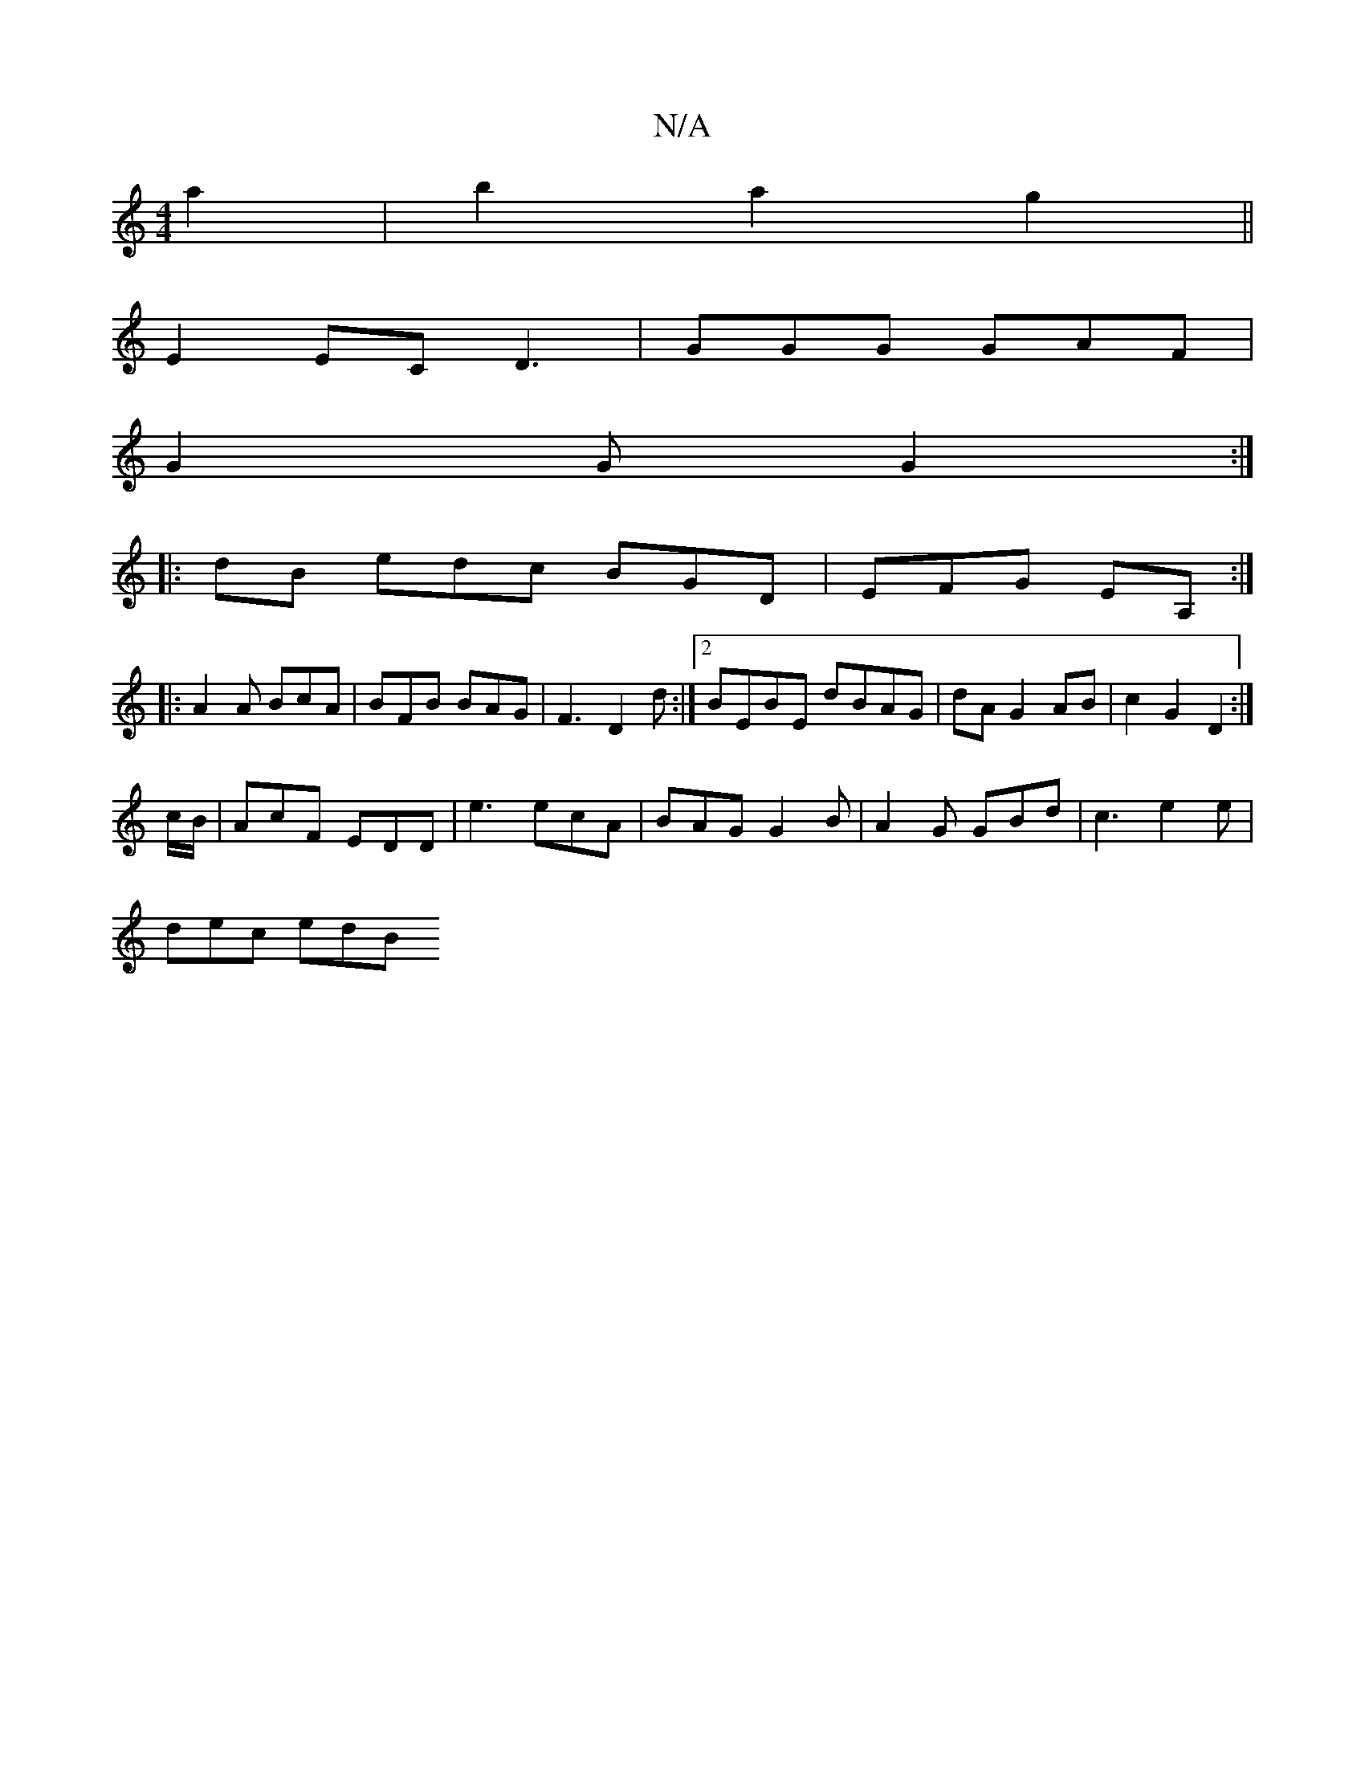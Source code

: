 X:1
T:N/A
M:4/4
R:N/A
K:Cmajor
a2|b2a2 g2||
E2 EC D3|GGG GAF |
G2G G2 :|
|: dB edc BGD | EFG EA, :|
|:A2A BcA |BFB BAG | F3 D2 d :|2 BEBE dBAG | dA G2 AB | c2 G2 D2 :|
c/B/ | AcF EDD | e3 ecA | BAG G2B | A2G GBd | c3 e2 e |
dec edB